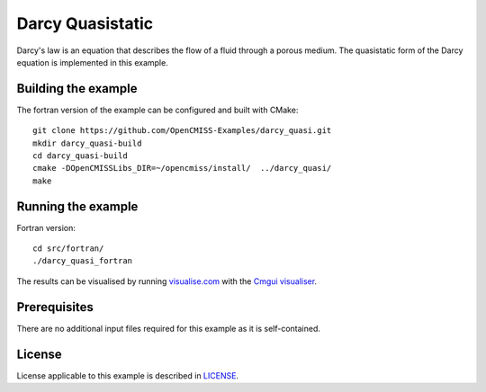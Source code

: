 =================
Darcy Quasistatic
=================

Darcy's law is an equation that describes the flow of a fluid through a porous medium.
The quasistatic form of the Darcy equation is implemented in this example.


Building the example
====================

The fortran version of the example can be configured and built with CMake::

  git clone https://github.com/OpenCMISS-Examples/darcy_quasi.git
  mkdir darcy_quasi-build
  cd darcy_quasi-build
  cmake -DOpenCMISSLibs_DIR=~/opencmiss/install/  ../darcy_quasi/
  make


Running the example
===================

Fortran version::

  cd src/fortran/
  ./darcy_quasi_fortran

The results can be visualised by running `visualise.com <./src/fortran/visualise.com>`_ with the `Cmgui visualiser <http://physiomeproject.org/software/opencmiss/cmgui/download>`_.


Prerequisites
=============

There are no additional input files required for this example as it is self-contained.


License
=======

License applicable to this example is described in `LICENSE <./LICENSE>`_.
